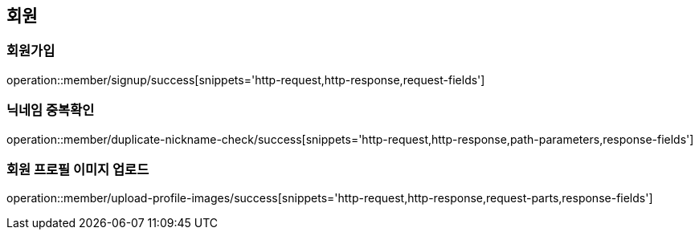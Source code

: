 [[member]]
== 회원

=== 회원가입

operation::member/signup/success[snippets='http-request,http-response,request-fields']

=== 닉네임 중복확인

operation::member/duplicate-nickname-check/success[snippets='http-request,http-response,path-parameters,response-fields']

=== 회원 프로필 이미지 업로드

operation::member/upload-profile-images/success[snippets='http-request,http-response,request-parts,response-fields']
